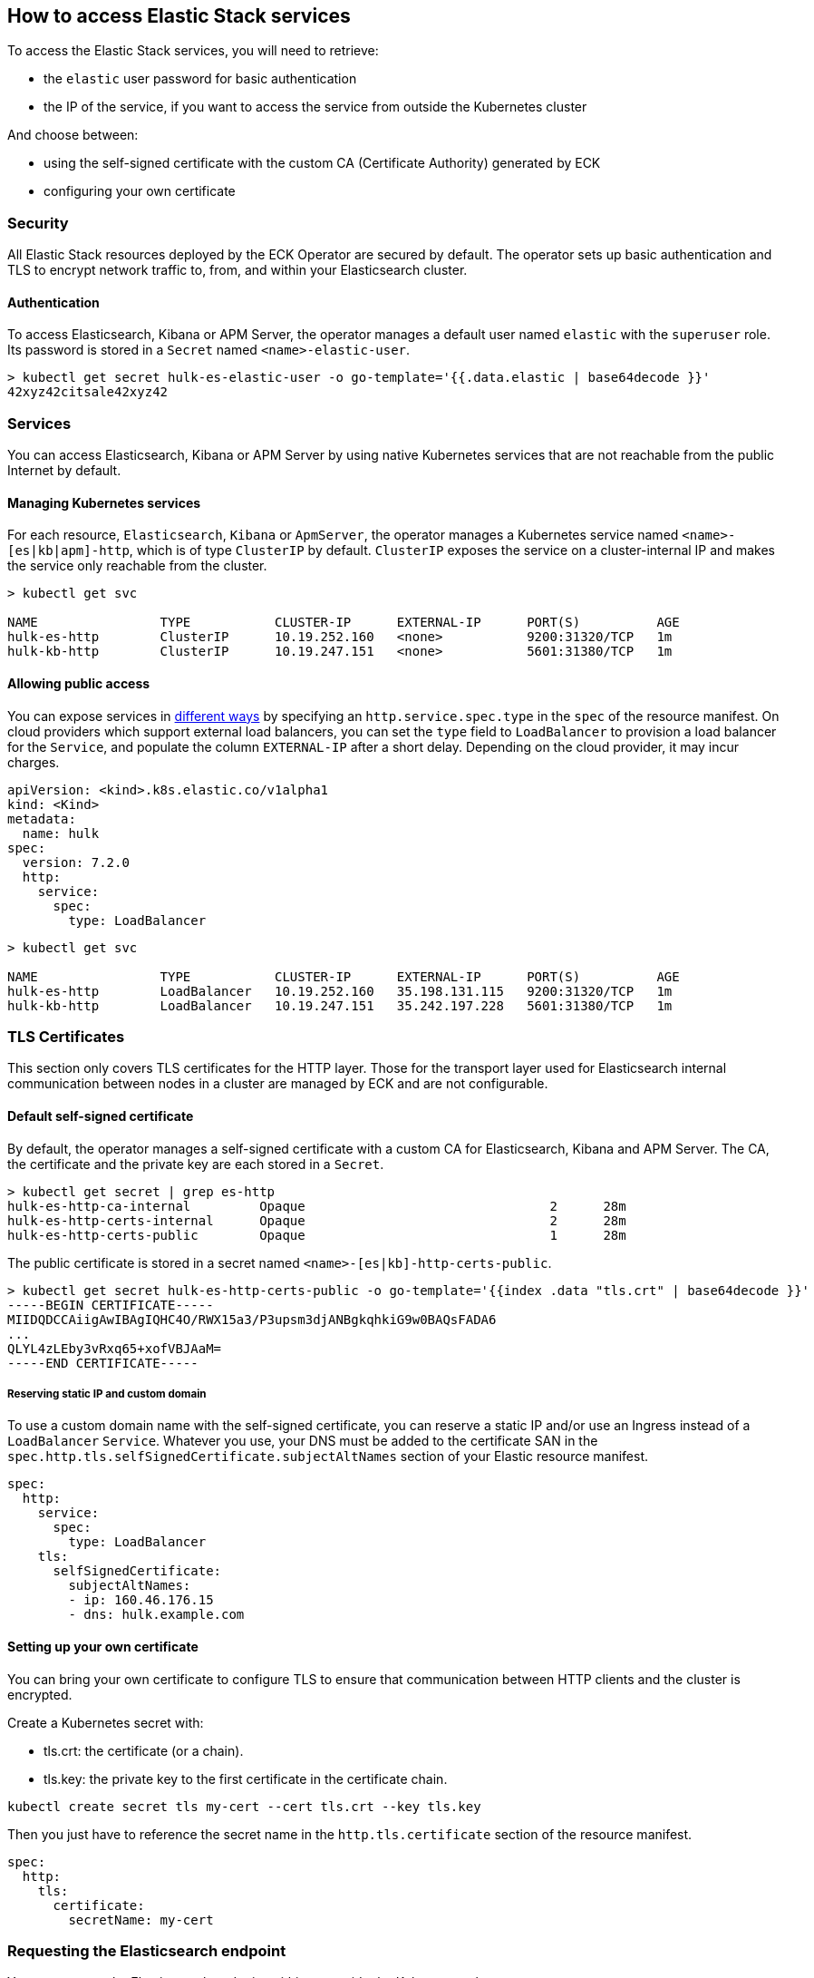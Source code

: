 [id="{p}-accessing-elastic-services"]
== How to access Elastic Stack services

To access the Elastic Stack services, you will need to retrieve:

- the `elastic` user password for basic authentication
- the IP of the service, if you want to access the service from outside the Kubernetes cluster

And choose between:

- using the self-signed certificate with the custom CA (Certificate Authority) generated by ECK
- configuring your own certificate

[float]
[id="{p}-security"]
=== Security

All Elastic Stack resources deployed by the ECK Operator are secured by default. The operator sets up basic authentication and TLS to encrypt network traffic to, from, and within your Elasticsearch cluster.

[float]
[id="{p}-authentication"]
==== Authentication

To access Elasticsearch, Kibana or APM Server, the operator manages a default user named `elastic` with the `superuser` role. Its password is stored in a `Secret` named `<name>-elastic-user`.

[source,sh]
----
> kubectl get secret hulk-es-elastic-user -o go-template='{{.data.elastic | base64decode }}'
42xyz42citsale42xyz42
----

[float]
[id="{p}-services"]
=== Services

You can access Elasticsearch, Kibana or APM Server by using native Kubernetes services that are not reachable from the public Internet by default.

[float]
[id="{p}-kubernetes-service"]
==== Managing Kubernetes services

For each resource, `Elasticsearch`, `Kibana` or `ApmServer`, the operator manages a Kubernetes service named `<name>-[es|kb|apm]-http`, which is of type `ClusterIP` by default. `ClusterIP` exposes the service on a cluster-internal IP and makes the service only reachable from the cluster.

[source,sh]
----
> kubectl get svc

NAME                TYPE           CLUSTER-IP      EXTERNAL-IP      PORT(S)          AGE
hulk-es-http        ClusterIP      10.19.252.160   <none>           9200:31320/TCP   1m
hulk-kb-http        ClusterIP      10.19.247.151   <none>           5601:31380/TCP   1m
----

[float]
[id="{p}-allow-public-access"]
==== Allowing public access

You can expose services in link:https://kubernetes.io/docs/concepts/services-networking/service/#publishing-services-service-types[different ways] by specifying an `http.service.spec.type` in the `spec` of the resource manifest.
On cloud providers which support external load balancers, you can set the `type` field to `LoadBalancer` to provision a load balancer for the `Service`, and populate the column `EXTERNAL-IP` after a short delay. Depending on the cloud provider, it may incur charges.

[source,yaml]
----
apiVersion: <kind>.k8s.elastic.co/v1alpha1
kind: <Kind>
metadata:
  name: hulk
spec:
  version: 7.2.0
  http:
    service:
      spec:
        type: LoadBalancer
----

[source,sh]
----
> kubectl get svc

NAME                TYPE           CLUSTER-IP      EXTERNAL-IP      PORT(S)          AGE
hulk-es-http        LoadBalancer   10.19.252.160   35.198.131.115   9200:31320/TCP   1m
hulk-kb-http        LoadBalancer   10.19.247.151   35.242.197.228   5601:31380/TCP   1m
----


[float]
[id="{p}-tls-certificates"]
=== TLS Certificates

This section only covers TLS certificates for the HTTP layer. Those for the transport layer used for Elasticsearch internal communication between nodes in a cluster are managed by ECK and are not configurable.

[float]
[id="{p}-default-self-signed-certificate"]
==== Default self-signed certificate

By default, the operator manages a self-signed certificate with a custom CA for Elasticsearch, Kibana and APM Server.
The CA, the certificate and the private key are each stored in a `Secret`.

[source,sh]
----
> kubectl get secret | grep es-http
hulk-es-http-ca-internal         Opaque                                2      28m
hulk-es-http-certs-internal      Opaque                                2      28m
hulk-es-http-certs-public        Opaque                                1      28m
----

The public certificate is stored in a secret named `<name>-[es|kb]-http-certs-public`.

[source,sh]
----
> kubectl get secret hulk-es-http-certs-public -o go-template='{{index .data "tls.crt" | base64decode }}'
-----BEGIN CERTIFICATE-----
MIIDQDCCAiigAwIBAgIQHC4O/RWX15a3/P3upsm3djANBgkqhkiG9w0BAQsFADA6
...
QLYL4zLEby3vRxq65+xofVBJAaM=
-----END CERTIFICATE-----
----

[float]
[id="{p}-static-ip-custom-domain"]
===== Reserving static IP and custom domain

To use a custom domain name with the self-signed certificate, you can reserve a static IP and/or use an Ingress instead of a `LoadBalancer` `Service`. Whatever you use, your DNS must be added to the certificate SAN in the `spec.http.tls.selfSignedCertificate.subjectAltNames` section of your Elastic resource manifest.

[source,yaml]
----
spec:
  http:
    service:
      spec:
        type: LoadBalancer
    tls:
      selfSignedCertificate:
        subjectAltNames:
        - ip: 160.46.176.15
        - dns: hulk.example.com
----

[float]
[id="{p}-setting-up-your-own-certificate"]
==== Setting up your own certificate

You can bring your own certificate to configure TLS to ensure that communication between HTTP clients and the cluster is encrypted.

Create a Kubernetes secret with:

- tls.crt: the certificate (or a chain).
- tls.key: the private key to the first certificate in the certificate chain.

[source,sh]
----
kubectl create secret tls my-cert --cert tls.crt --key tls.key
----

Then you just have to reference the secret name in the `http.tls.certificate` section of the resource manifest.

[source,yaml]
----
spec:
  http:
    tls:
      certificate:
        secretName: my-cert
----

[float]
[id="{p}-request-elasticsearch-endpoint"]
=== Requesting the Elasticsearch endpoint

You can request the Elasticsearch endpoint within or outside the Kubernetes cluster.

*Within the Kubernetes cluster*

. Retrieve the CA certificate.
. Retrieve the password of the `elastic` user.

[source,sh]
----
NAME=hulk

kubectl get secret "$NAME-ca" -o go-template='{{index .data "ca.pem" | base64decode }}' > ca.pem
PW=$(kubectl get secret "$NAME-elastic-user" -o go-template='{{.data.elastic | base64decode }}')

curl --cacert ca.pem -u elastic:$PW https://$NAME-es-http:9200/
----

*Outside the Kubernetes cluster*

. Retrieve the CA certificate.
. Retrieve the password of the `elastic` user.
. Retrieve the IP of the `LoadBalancer` `Service`.

[source,sh]
----
NAME=hulk

kubectl get secret "$NAME-es-http-certs-public" -o go-template='{{index .data "tls.crt" | base64decode }}' > tls.crt
IP=$(kubectl get svc "$NAME-es-http" -o jsonpath='{.status.loadBalancer.ingress[].ip}')
PW=$(kubectl get secret "$NAME-es-elastic-user" -o go-template='{{.data.elastic | base64decode }}')

curl --cacert tls.crt -u elastic:$PW https://$IP:9200/
----

Now you should get this message:

[source,sh]
----
curl: (51) SSL: no alternative certificate subject name matches target host name '35.198.131.115'
----

Add the external IP of the service to the SANs of the certificate in the same Elasticsearch resource YAML manifest used for creating the cluster and apply it again using `kubectl`.

[source,yaml]
----
spec:
  http:
    service:
      spec:
        type: LoadBalancer
    tls:
      selfSignedCertificate:
        subjectAltNames:
        - ip: 35.198.131.115
----

You can now reach Elasticsearch:

[source,sh]
----
> curl --cacert ca.pem -u elastic:$PASSWORD https://$IP:9200/
{
  "name" : "hulk-es-4qk62zd928",
  "cluster_name" : "hulk",
  "cluster_uuid" : "q6itjqFqRqW576FXF0uohg",
  "version" : {
    "number" : "7.2.0",
    "build_flavor" : "default",
    "build_type" : "docker",
    "build_hash" : "508c38a",
    "build_date" : "2019-06-20T15:54:18.811730Z",
    "build_snapshot" : false,
    "lucene_version" : "8.0.0",
    "minimum_wire_compatibility_version" : "6.8.0",
    "minimum_index_compatibility_version" : "6.0.0-beta1"
  },
  "tagline" : "You Know, for Search"
}
----
